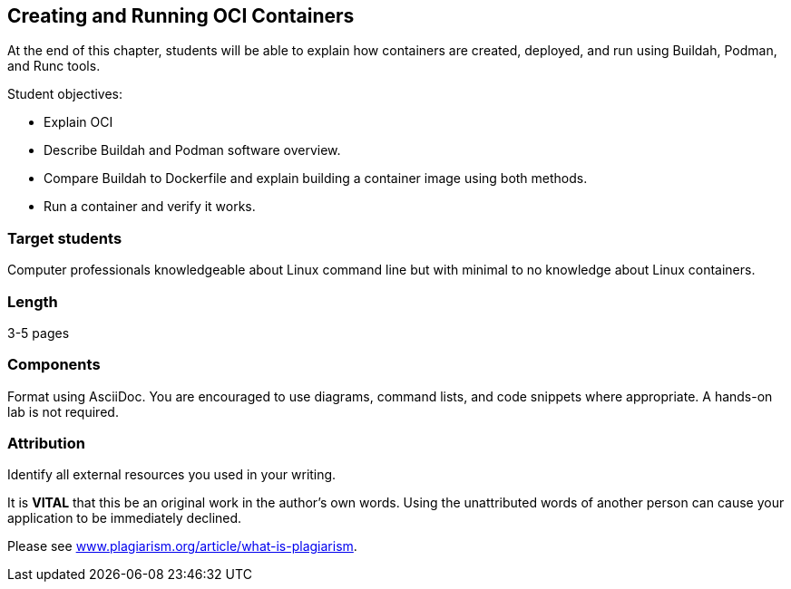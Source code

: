 == Creating and Running OCI Containers

At the end of this chapter, students will be able to explain how containers are created, deployed, and run using Buildah, Podman, and Runc tools.

.Student objectives:
* Explain OCI
* Describe Buildah and Podman software overview.
* Compare Buildah to Dockerfile and explain building a container image using both methods. 
* Run a container and verify it works.

=== Target students
Computer professionals knowledgeable about Linux command line but with minimal to no knowledge about Linux containers.

=== Length
3-5 pages

=== Components
Format using AsciiDoc. You are encouraged to use diagrams, command lists, and code snippets where appropriate. A hands-on lab is not required. 

=== Attribution
Identify all external resources you used in your writing.


It is *VITAL* that this be an original work in the author's own words. Using the unattributed words of another person can cause your application to be immediately declined. 

:hide-uri-scheme:
Please see http://www.plagiarism.org/article/what-is-plagiarism.

